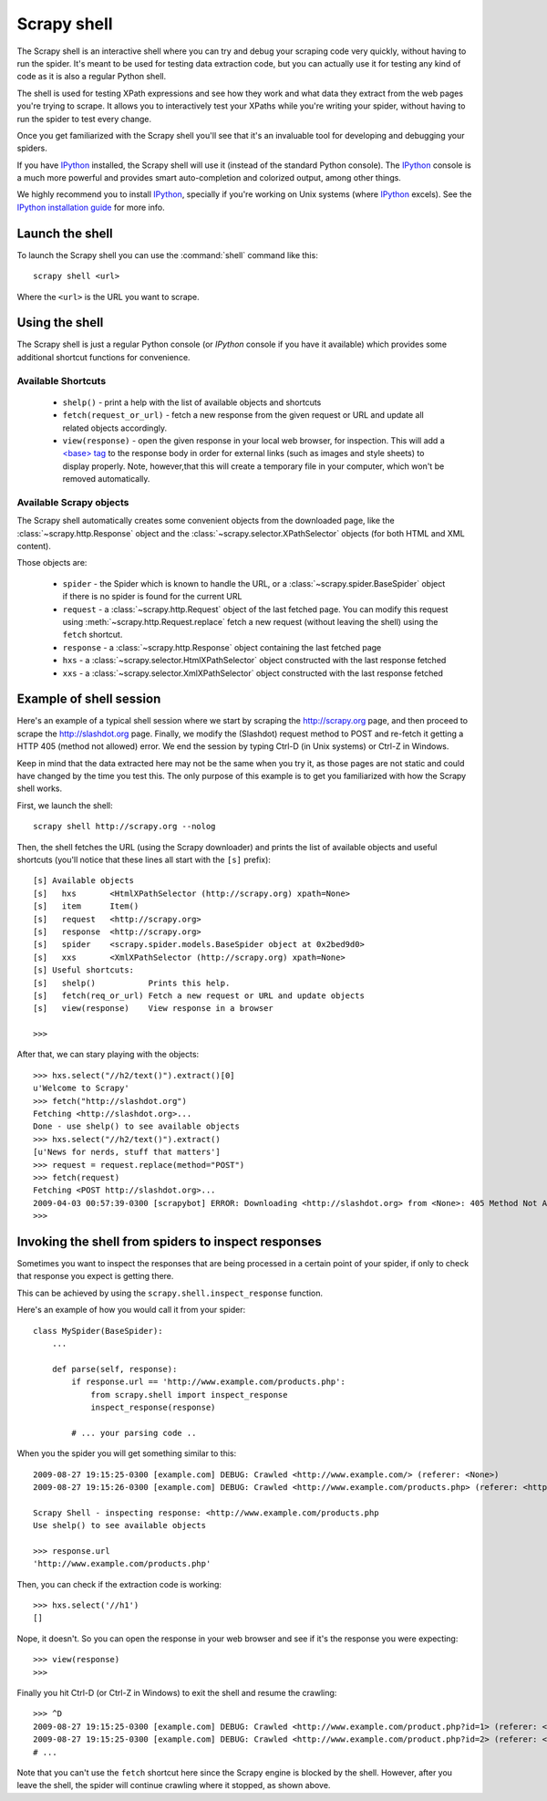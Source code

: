 .. _topics-shell:

============
Scrapy shell
============

The Scrapy shell is an interactive shell where you can try and debug your
scraping code very quickly, without having to run the spider. It's meant to be
used for testing data extraction code, but you can actually use it for testing
any kind of code as it is also a regular Python shell.

The shell is used for testing XPath expressions and see how they work and what
data they extract from the web pages you're trying to scrape. It allows you to
interactively test your XPaths while you're writing your spider, without having
to run the spider to test every change.

Once you get familiarized with the Scrapy shell you'll see that it's an
invaluable tool for developing and debugging your spiders.

If you have `IPython`_ installed, the Scrapy shell will use it (instead of the
standard Python console). The `IPython`_ console is a much more powerful and
provides smart auto-completion and colorized output, among other things.

We highly recommend you to install `IPython`_, specially if you're working on
Unix systems (where `IPython`_ excels). See the `IPython installation guide`_
for more info.

.. _IPython: http://ipython.scipy.org/
.. _IPython installation guide: http://ipython.scipy.org/doc/rel-0.9.1/html/install/index.html

Launch the shell
================

To launch the Scrapy shell you can use the :command:`shell` command like
this::

    scrapy shell <url>

Where the ``<url>`` is the URL you want to scrape.

Using the shell
===============

The Scrapy shell is just a regular Python console (or `IPython` console if you
have it available) which provides some additional shortcut functions for
convenience.

Available Shortcuts
-------------------

 * ``shelp()`` - print a help with the list of available objects and shortcuts

 * ``fetch(request_or_url)`` - fetch a new response from the given request or
   URL and update all related objects accordingly.

 * ``view(response)`` - open the given response in your local web browser, for
   inspection. This will add a `\<base\> tag`_ to the response body in order
   for external links (such as images and style sheets) to display properly.
   Note, however,that this will create a temporary file in your computer,
   which won't be removed automatically.

.. _<base> tag: http://www.w3schools.com/TAGS/tag_base.asp

Available Scrapy objects
-------------------------

The Scrapy shell automatically creates some convenient objects from the
downloaded page, like the :class:`~scrapy.http.Response` object and the
:class:`~scrapy.selector.XPathSelector` objects (for both HTML and XML
content).

Those objects are:

 * ``spider`` - the Spider which is known to handle the URL, or a
   :class:`~scrapy.spider.BaseSpider` object if there is no spider is found for
   the current URL

 * ``request`` - a :class:`~scrapy.http.Request` object of the last fetched
   page. You can modify this request using :meth:`~scrapy.http.Request.replace`
   fetch a new request (without leaving the shell) using the ``fetch``
   shortcut.

 * ``response`` - a :class:`~scrapy.http.Response` object containing the last
   fetched page

 * ``hxs`` - a :class:`~scrapy.selector.HtmlXPathSelector` object constructed
   with the last response fetched

 * ``xxs`` - a :class:`~scrapy.selector.XmlXPathSelector` object constructed
   with the last response fetched

Example of shell session
========================

Here's an example of a typical shell session where we start by scraping the
http://scrapy.org page, and then proceed to scrape the http://slashdot.org
page. Finally, we modify the (Slashdot) request method to POST and re-fetch it
getting a HTTP 405 (method not allowed) error. We end the session by typing
Ctrl-D (in Unix systems) or Ctrl-Z in Windows.

Keep in mind that the data extracted here may not be the same when you try it,
as those pages are not static and could have changed by the time you test this.
The only purpose of this example is to get you familiarized with how the Scrapy
shell works.

First, we launch the shell::

    scrapy shell http://scrapy.org --nolog

Then, the shell fetches the URL (using the Scrapy downloader) and prints the
list of available objects and useful shortcuts (you'll notice that these lines
all start with the ``[s]`` prefix)::

    [s] Available objects
    [s]   hxs       <HtmlXPathSelector (http://scrapy.org) xpath=None>
    [s]   item      Item()
    [s]   request   <http://scrapy.org>
    [s]   response  <http://scrapy.org>
    [s]   spider    <scrapy.spider.models.BaseSpider object at 0x2bed9d0>
    [s]   xxs       <XmlXPathSelector (http://scrapy.org) xpath=None>
    [s] Useful shortcuts:
    [s]   shelp()           Prints this help.
    [s]   fetch(req_or_url) Fetch a new request or URL and update objects
    [s]   view(response)    View response in a browser

    >>>

After that, we can stary playing with the objects::

    >>> hxs.select("//h2/text()").extract()[0]
    u'Welcome to Scrapy'
    >>> fetch("http://slashdot.org")
    Fetching <http://slashdot.org>...
    Done - use shelp() to see available objects
    >>> hxs.select("//h2/text()").extract()
    [u'News for nerds, stuff that matters']
    >>> request = request.replace(method="POST")
    >>> fetch(request)
    Fetching <POST http://slashdot.org>...
    2009-04-03 00:57:39-0300 [scrapybot] ERROR: Downloading <http://slashdot.org> from <None>: 405 Method Not Allowed
    >>> 


.. _topics-shell-inspect-response:

Invoking the shell from spiders to inspect responses
====================================================

Sometimes you want to inspect the responses that are being processed in a
certain point of your spider, if only to check that response you expect is
getting there.

This can be achieved by using the ``scrapy.shell.inspect_response`` function.

Here's an example of how you would call it from your spider::

    class MySpider(BaseSpider):
        ...

        def parse(self, response):
            if response.url == 'http://www.example.com/products.php':
                from scrapy.shell import inspect_response
                inspect_response(response)

            # ... your parsing code ..

When you the spider you will get something similar to this::

    2009-08-27 19:15:25-0300 [example.com] DEBUG: Crawled <http://www.example.com/> (referer: <None>)
    2009-08-27 19:15:26-0300 [example.com] DEBUG: Crawled <http://www.example.com/products.php> (referer: <http://www.example.com/>)

    Scrapy Shell - inspecting response: <http://www.example.com/products.php
    Use shelp() to see available objects

    >>> response.url
    'http://www.example.com/products.php'

Then, you can check if the extraction code is working::

    >>> hxs.select('//h1')
    []

Nope, it doesn't. So you can open the response in your web browser and see if
it's the response you were expecting::

    >>> view(response)
    >>>

Finally you hit Ctrl-D (or Ctrl-Z in Windows) to exit the shell and resume the
crawling::

    >>> ^D
    2009-08-27 19:15:25-0300 [example.com] DEBUG: Crawled <http://www.example.com/product.php?id=1> (referer: <None>)
    2009-08-27 19:15:25-0300 [example.com] DEBUG: Crawled <http://www.example.com/product.php?id=2> (referer: <None>)
    # ...

Note that you can't use the ``fetch`` shortcut here since the Scrapy engine is
blocked by the shell. However, after you leave the shell, the spider will
continue crawling where it stopped, as shown above.

